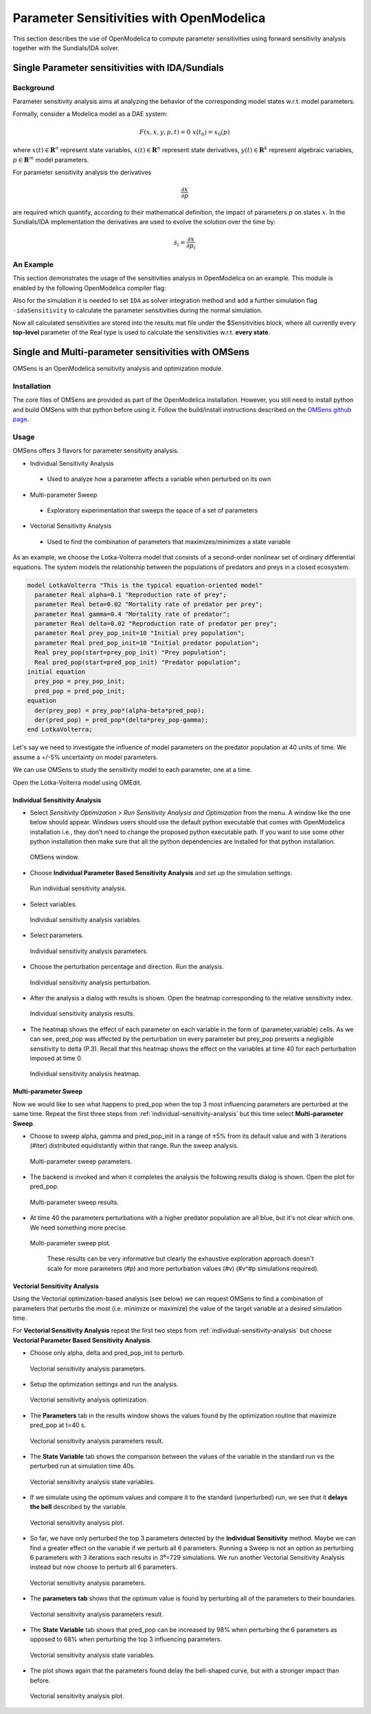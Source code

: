 Parameter Sensitivities with OpenModelica
=========================================

This section describes the use of OpenModelica to compute parameter
sensitivities using forward sensitivity analysis together with the
Sundials/IDA solver.

Single Parameter sensitivities with IDA/Sundials
------------------------------------------------

Background
~~~~~~~~~~

Parameter sensitivity analysis aims at analyzing the behavior of the
corresponding model states w.r.t. model parameters.

Formally, consider a Modelica model as a DAE system:

.. math::
    F(x, \dot x, y, p, t) = 0 \; x(t_0) = x_0(p)

where
:math:`x(t) \in \mathbf{R}^n` represent state variables,
:math:`\dot x(t) \in \mathbf{R}^n` represent state derivatives,
:math:`y(t) \in \mathbf{R}^k` represent algebraic variables,
:math:`p \in \mathbf{R}^m` model parameters.

For parameter sensitivity analysis the derivatives

.. math::
    \frac{\partial x}{ \partial p}

are required which quantify, according to their mathematical definition,
the impact of parameters :math:`p` on states :math:`x`.
In the Sundials/IDA implementation the derivatives are used to evolve the
solution over the time by:

.. math::
    \dot s_i = \frac{\partial x}{ \partial p_i}


An Example
~~~~~~~~~~

This section demonstrates the usage of the sensitivities analysis in
OpenModelica on an example. This module is enabled by the following
OpenModelica compiler flag:

.. omc-mos ::

  setCommandLineOptions("--calculateSensitivities")

.. omc-loadstring ::
  :caption: LotkaVolterra.mo
  :name: LotkaVolterra.mo

  model LotkaVolterra
    Real x(start=5, fixed=true),y(start=3, fixed=true);
    parameter Real mu1=5,mu2=2;
    parameter Real lambda1=3,lambda2=1;
  equation
    0 = x*(mu1-lambda1*y) - der(x);
    0 = -y* (mu2 -lambda2*x) - der(y);
  end LotkaVolterra;

Also for the simulation it is needed to set ``IDA`` as solver integration
method and add a further simulation flag ``-idaSensitivity`` to calculate
the parameter sensitivities during the normal simulation.

.. omc-mos ::

  simulate(LotkaVolterra, method="ida", simflags="-idaSensitivity")

Now all calculated sensitivities are stored into the results mat file under
the $Sensitivities block, where all currently every
**top-level** parameter of the Real type is used to calculate the
sensitivities w.r.t. **every state**.

.. omc-gnuplot :: LotkaVolterraSensitivities
  :caption: Results of the sensitivities calculated by IDA solver.

  $Sensitivities.lambda1.x
  $Sensitivities.lambda1.y
  $Sensitivities.lambda2.x
  $Sensitivities.lambda2.y
  $Sensitivities.mu1.x
  $Sensitivities.mu1.y
  $Sensitivities.mu2.x
  $Sensitivities.mu2.y

.. omc-gnuplot :: LotkaVolterraResults
  :caption: Results of the LotkaVolterra equations.

  x
  y

.. omc-reset ::

Single and Multi-parameter sensitivities with OMSens
----------------------------------------------------

OMSens is an OpenModelica sensitivity analysis and optimization module.

Installation
~~~~~~~~~~~~

The core files of OMSens are provided as part of the OpenModelica installation.
However, you still need to install python and build OMSens with that python before using it.
Follow the build/install instructions described on the `OMSens github page <https://github.com/OpenModelica/OMSens>`_.

Usage
~~~~~

OMSens offers 3 flavors for parameter sensitivity analysis.

-  Individual Sensitivity Analysis
  -  Used to analyze how a parameter affects a variable when perturbed on its own
-  Multi-parameter Sweep
  -  Exploratory experimentation that sweeps the space of a set of parameters
-  Vectorial Sensitivity Analysis
  -  Used to find the combination of parameters that maximizes/minimizes a state variable

As an example, we choose the Lotka-Volterra model that consists of a second-order nonlinear set of ordinary
differential equations. The system models the relationship between the populations of predators
and preys in a closed ecosystem.

.. code-block :: modelica

  model LotkaVolterra "This is the typical equation-oriented model"
    parameter Real alpha=0.1 "Reproduction rate of prey";
    parameter Real beta=0.02 "Mortality rate of predator per prey";
    parameter Real gamma=0.4 "Mortality rate of predator";
    parameter Real delta=0.02 "Reproduction rate of predator per prey";
    parameter Real prey_pop_init=10 "Initial prey population";
    parameter Real pred_pop_init=10 "Initial predator population";
    Real prey_pop(start=prey_pop_init) "Prey population";
    Real pred_pop(start=pred_pop_init) "Predator population";
  initial equation
    prey_pop = prey_pop_init;
    pred_pop = pred_pop_init;
  equation
    der(prey_pop) = prey_pop*(alpha-beta*pred_pop);
    der(pred_pop) = pred_pop*(delta*prey_pop-gamma);
  end LotkaVolterra;

Let's say we need to investigate the influence of model parameters on the predator population
at 40 units of time. We assume a +/-5% uncertainty on model parameters.

We can use OMSens to study the sensitivity model to each parameter, one at a time.

Open the Lotka-Volterra model using OMEdit.

.. _individual-sensitivity-analysis :

Individual Sensitivity Analysis
"""""""""""""""""""""""""""""""

-  Select *Sensitivity Optimization > Run Sensitivity Analysis and Optimization* from the menu.
   A window like the one below should appear. Windows users should use the default python executable
   that comes with OpenModelica installation i.e., they don't need to change the proposed python
   executable path. If you want to use some other python installation then make sure that all the
   python dependencies are installed for that python installation.

.. figure :: media/omsens-window.png

  OMSens window.

-  Choose **Individual Parameter Based Sensitivity Analysis** and set up the simulation settings.

.. figure :: media/omsens-individual-analysis.png

  Run individual sensitivity analysis.

-  Select variables.

.. figure :: media/omsens-individual-analysis-variables.png

  Individual sensitivity analysis variables.

-  Select parameters.

.. figure :: media/omsens-individual-analysis-parameters.png

  Individual sensitivity analysis parameters.

-  Choose the perturbation percentage and direction. Run the analysis.

.. figure :: media/omsens-individual-analysis-perturbation.png

  Individual sensitivity analysis perturbation.

-  After the analysis a dialog with results is shown.
   Open the heatmap corresponding to the relative sensitivity index.

.. figure :: media/omsens-individual-analysis-results.png

  Individual sensitivity analysis results.

-  The heatmap shows the effect of each parameter on each variable in the form of
   (parameter,variable) cells. As we can see, pred_pop was affected by the perturbation on every
   parameter but prey_pop presents a negligible sensitivity to delta (P.3).
   Recall that this heatmap shows the effect on the variables at time 40
   for each perturbation imposed at time 0.

.. figure :: media/omsens-individual-analysis-heatmap.png

  Individual sensitivity analysis heatmap.

Multi-parameter Sweep
"""""""""""""""""""""

Now we would like to see what happens to pred_pop when the top 3 most influencing parameters are
perturbed at the same time. Repeat the first three steps from :ref:`individual-sensitivity-analysis`
but this time select **Multi-parameter Sweep**.

-  Choose to sweep alpha, gamma and pred_pop_init in a range of ±5% from its default value
   and with 3 iterations (#iter) distributed equidistantly within that range. Run the sweep analysis.

.. figure :: media/omsens-multi-sweep-parameters.png

  Multi-parameter sweep parameters.

-  The backend is invoked and when it completes the analysis the following results dialog is
   shown. Open the plot for pred_pop.

.. figure :: media/omsens-multi-sweep-results.png

  Multi-parameter sweep results.

-  At time 40 the parameters perturbations with a higher predator population are all blue,
   but it's not clear which one. We need something more precise.

.. figure :: media/omsens-multi-sweep-plot.png

  Multi-parameter sweep plot.

   These results can be very informative but clearly the exhaustive exploration approach doesn't
   scale for more parameters (#p) and more perturbation values (#v) (#v^#p simulations required).

Vectorial Sensitivity Analysis
""""""""""""""""""""""""""""""

Using the Vectorial optimization-based analysis (see below) we can request OMSens to find a
combination of parameters that perturbs the most (i.e. minimize or maximize) the value of the
target variable at a desired simulation time.

For **Vectorial Sensitivity Analysis** repeat the first two steps from
:ref:`individual-sensitivity-analysis` but choose **Vectorial Parameter Based Sensitivity Analysis**.

-  Choose only alpha, delta and pred_pop_init to perturb.

.. figure :: media/omsens-vectorial-analysis-parameters.png

  Vectorial sensitivity analysis parameters.

-  Setup the optimization settings and run the analysis.

.. figure :: media/omsens-vectorial-analysis-optimization.png

  Vectorial sensitivity analysis optimization.

-  The **Parameters** tab in the results window shows the values found by the optimization
   routine that maximize pred_pop at t=40 s.

.. figure :: media/omsens-vectorial-analysis-results.png

  Vectorial sensitivity analysis parameters result.

-  The **State Variable** tab shows the comparison between the values of the variable in the
   standard run vs the perturbed run at simulation time 40s.

.. figure :: media/omsens-vectorial-analysis-state-variables.png

  Vectorial sensitivity analysis state variables.

-  If we simulate using the optimum values and compare it to the standard (unperturbed) run,
   we see that it **delays the bell** described by the variable.

.. figure :: media/omsens-vectorial-analysis-plot.png

  Vectorial sensitivity analysis plot.

-  So far, we have only perturbed the top 3 parameters detected by the **Individual Sensitivity**
   method. Maybe we can find a greater effect on the variable if we perturb all 6 parameters.
   Running a Sweep is not an option as perturbing 6 parameters with 3 iterations each results in
   3⁶=729 simulations. We run another Vectorial Sensitivity Analysis instead but now choose to
   perturb all 6 parameters.

.. figure :: media/omsens-vectorial-analysis-parameters-all.png

  Vectorial sensitivity analysis parameters.

-  The **parameters tab** shows that the optimum value is found by perturbing all of the
   parameters to their boundaries.

.. figure :: media/omsens-vectorial-analysis-results-all.png

  Vectorial sensitivity analysis parameters result.

-  The **State Variable** tab shows that pred_pop can be increased by 98% when perturbing the
   6 parameters as opposed to 68% when perturbing the top 3 influencing parameters.

.. figure :: media/omsens-vectorial-analysis-state-variables.png

  Vectorial sensitivity analysis state variables.

-  The plot shows again that the parameters found delay the bell-shaped curve, but with a
   stronger impact than before.

.. figure :: media/omsens-vectorial-analysis-plot-all.png

  Vectorial sensitivity analysis plot.

